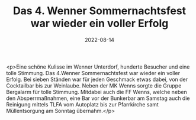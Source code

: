 #+TITLE: Das 4. Wenner Sommernachtsfest war wieder ein voller Erfolg
#+DATE: 2022-08-14
#+FACEBOOK_URL: https://facebook.com/ffwenns/posts/7973188106089578

<p>Eine schöne Kulisse im Wenner Unterdorf, hunderte Besucher und eine tolle Stimmung. Das 4.Wenner Sommernachtsfest war wieder ein voller Erfolg. Bei sieben Ständen war für jeden Geschmack etwas dabei, von der Cocktailbar bis zur Weinlaube. Neben der MK Wenns sorgte die Gruppe Bergalarm für tolle Stimmung. Mitdabei auch die FF Wenns, welche neben den Absperrmaßnahmen, eine Bar vor der Bunkerbar am Samstag auch die Reinigung mittels TLFA vom Autoplatz bis zur Pfarrkirche samt Müllentsorgung am Sonntag übernahm.</p>

